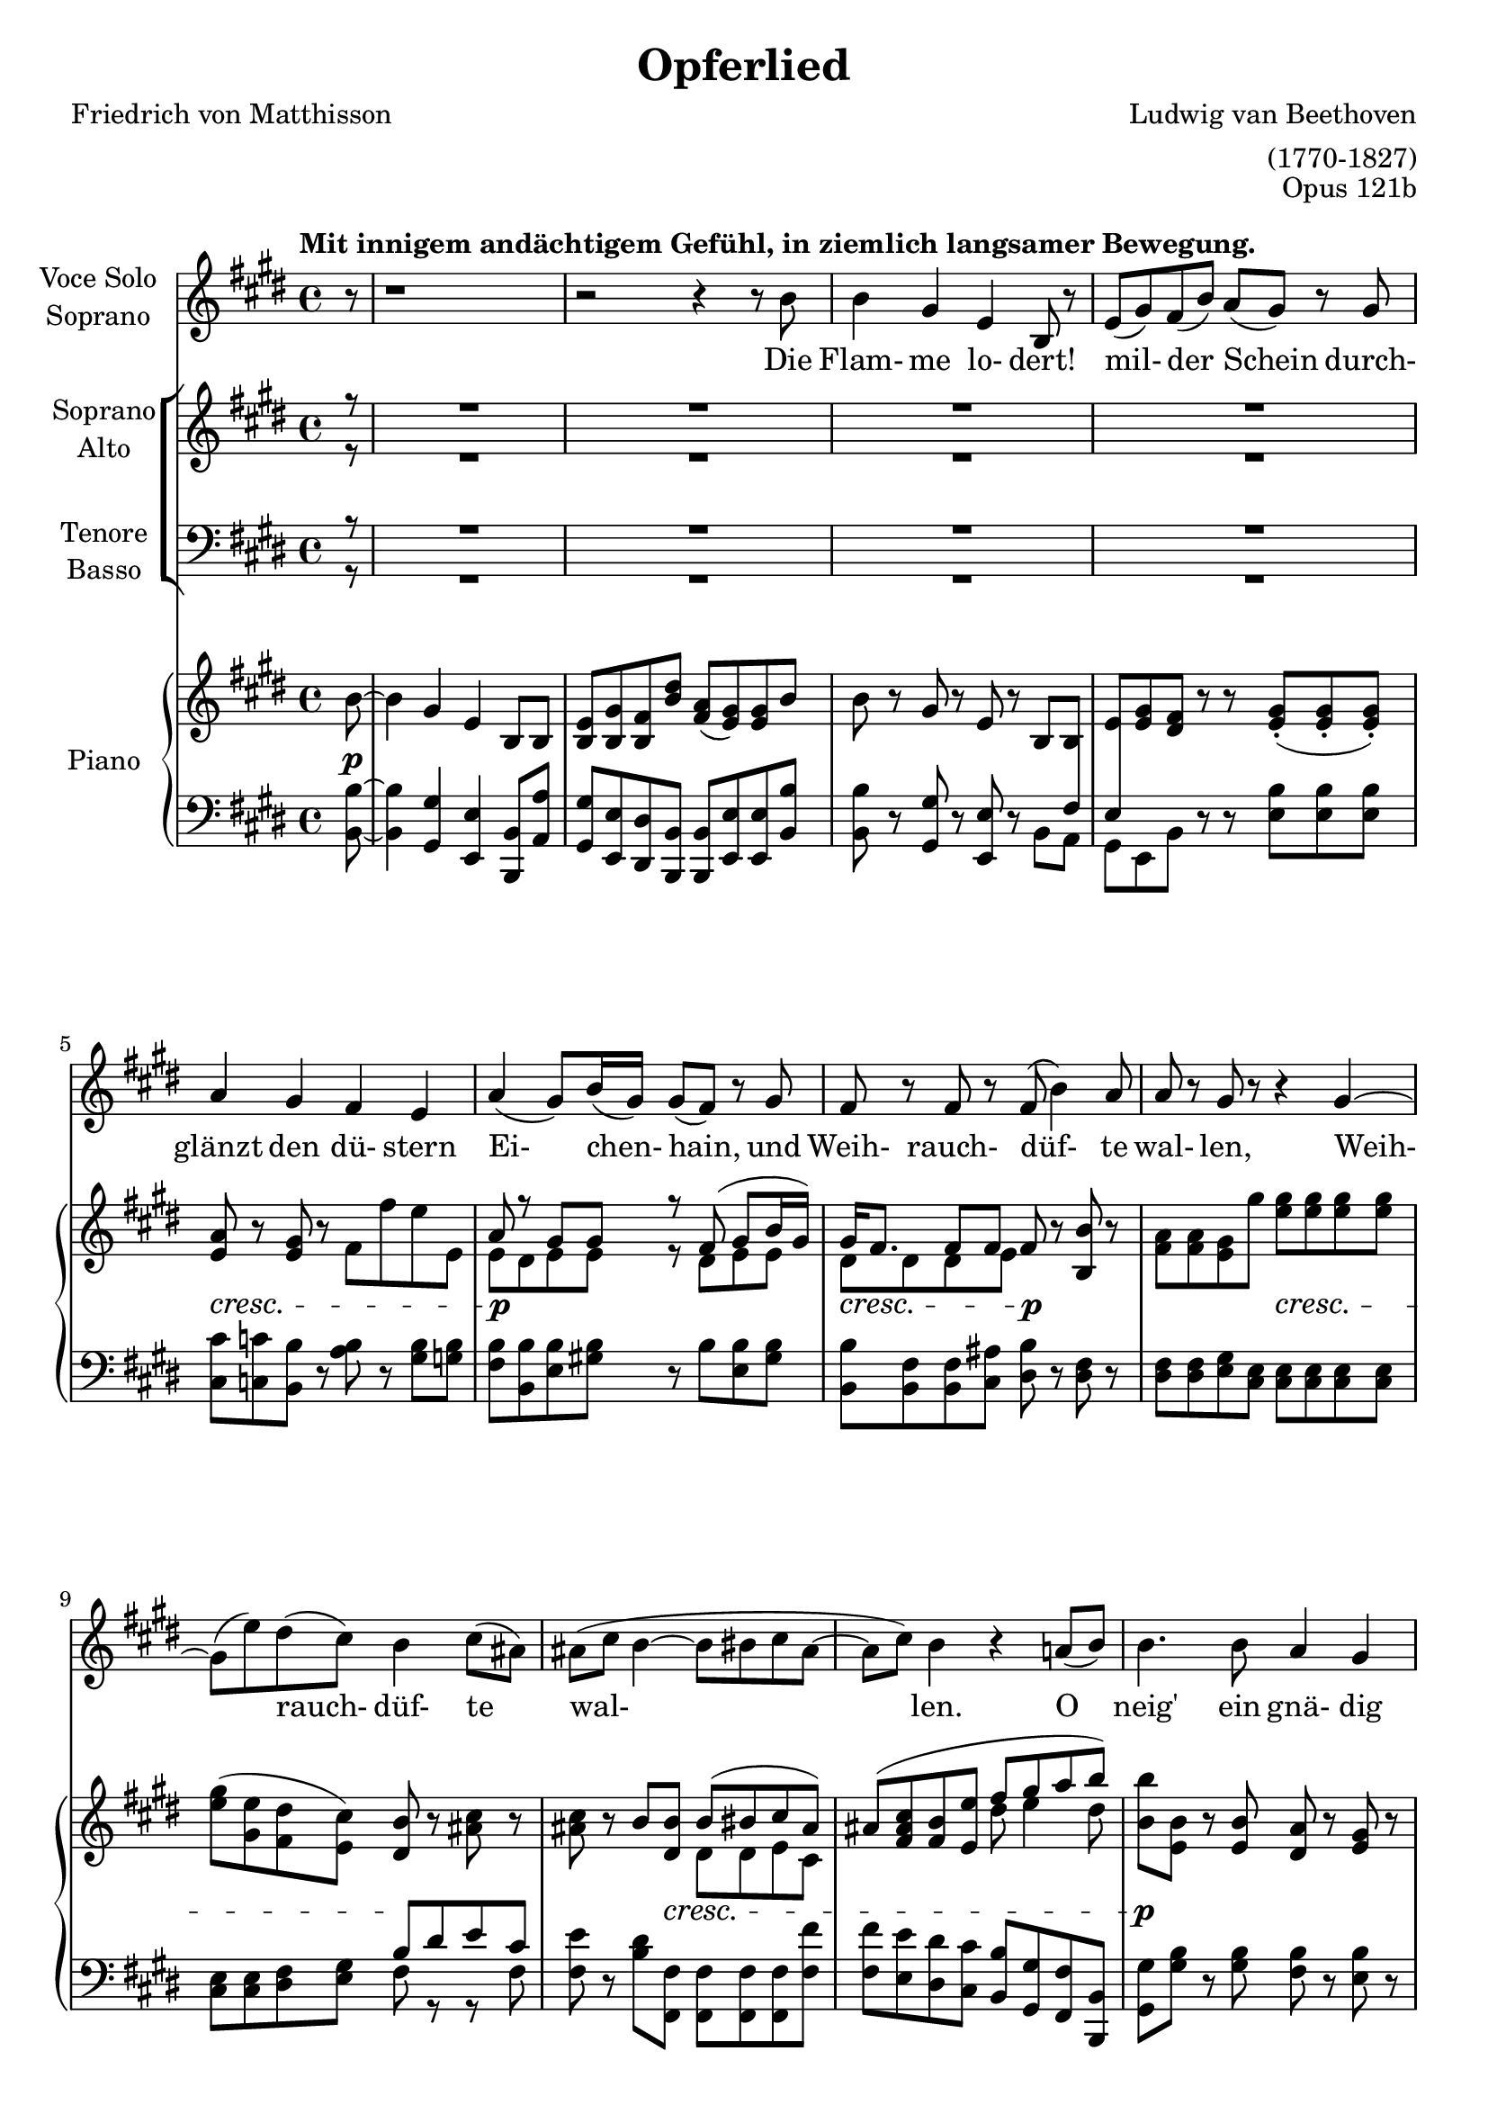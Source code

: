 \version "2.15.39"

\header {
  title = "Opferlied"
  composer = "Ludwig van Beethoven"
  arranger = "(1770-1827)"
  poet = "Friedrich von Matthisson"
  opus = "Opus 121b"
}

global = {
  \key e \major
  \time 4/4
  \partial 8
  \tempo "Mit innigem andächtigem Gefühl, in ziemlich langsamer Bewegung."
}


choralIntroRests = {r8 | R1*20 | r2 r4}
firstInterludeRests = {R1*20 | r2 r4}


sopranoVoice = \relative c'' {
  \global
  \dynamicUp
  %source page one
r8 | r1 | r2 r4 r8 b8 | b4 gis e b8 r | e( gis) fis( b) a( gis) r gis | a4 gis fis e |
a( gis8) b16( gis) gis8( fis) r8 gis | fis r fis r fis( b4) a8 | a r gis r r4 gis~ |
gis8( e') dis( cis) b4 cis8( ais) | %measure 10 follows
ais( cis b4~ b8 bis cis ais~ | ais cis) b4 r4 a8( b) |
b4. b8 a4 gis | gis b8^>( a) fis4 fis8( cis') | cis4. cis8 b4 a |
a( gis2) r8 gis | gis4. gis8 a4 b8( cis16) r | cis4 cis8( dis) e4. e8 |
%source page two
e2 cis4 r | r e e2~ | e4 dis8( cis) b( gis) a( fis) | fis4( e) e8 r8 r4 |
%choral echo
R1*15 | r2 r4 r8
%source page three
b'8 | b4 gis e b8 r | e( gis) fis( b) a( gis) r gis | a4 gis fis e |
a( gis8) b16( gis) gis8( fis) r8 gis^\markup {\italic "Mit verstärkter Stimme."} | fis r fis r b8 r b( a) | a8( gis16) r16 gis4 r4 e'8 r |
e,4( fis8 gis fis2~ | fis8) fis b4~ b8( bis) cis( ais) | ais( cis) b4 r a8( b) |
b4. b8 a4 gis | gis b8( a) fis4 fis8( cis') | cis4. cis8 b4 a |
a( gis2) r8 gis |
%source page four
gis4. gis8 a4 b8( cis16) r | cis4 cis8( dis) e4. e8 | e2 cis4 r |
r e4 e2~ | e4 dis8( cis) b( gis) a( fis) | fis4( e) e r |
%final choral echo to end
R1*17 | r2 r4 r8\fermata

}

verseSopranoVoice = \lyricmode {
  Die Flam- me lo- dert! mil- der Schein
durch- glänzt den dü- stern Ei- chen- hain,
und Weih- rauch- düf- te wal- len, Weih- rauch- düf- te wal- len.

O neig' ein gnä- dig Ohr zu mir, ein gnä- dig Ohr zu mir,
und lass des Jüng- lings Op- fer Dir
Du Höch- ster! Du Höch- ster wohl ge- fal- len!

Sei stets der Frei- heit Wehr und Schild!
Dein Le- bens- geist durch- a- thme mild
Luft, Er- de, Feu'r und Flu- then,
Luft, Er- de, Feu'r und Flu- then!

Gib mir als Jüng- ling und als Greis,
als Jüng- ling und als Greis,
den vä- ter- li- chen Heerd, o Zeus!
Das Schö- ne, das Schö- ne  zu dem Gu- ten.
  
}

soprano = \relative c'' {
  \global
  \dynamicUp
  \choralIntroRests
  a8( b) | b4. b8 a4 gis | gis b8( a) fis4 fis8( cis') | cis4. cis8 b4 a | a4( gis2) r8 gis |
gis4. gis8 a4 b8( cis16) r | cis4 cis8( dis) e4. e8 | e2\f cis4 r | r e e2~\> |
e4\p dis8( cis) b( gis) a( fis) | fis4( e4) e8 r8 r4 |
%source page 3
r4 e'2\p e4 | e4. e8 e4 fis8( dis) | dis4\dim( e) e e | e\pp e r2 
\firstInterludeRests
%source page 4
a,8( b) | b4. b8 a4 gis | gis b8( a) fis4 fis8( cis') | cis4. cis8 b4 a | a4( gis2) r8 gis |
gis4. gis8 a4 b8( cis16) r | cis4 cis8( dis) e4. e8 |
%source page 5
e2\f\> cis4\p r | r e\f e2~\> |
e4\p dis8( cis) b( gis) a( fis) | fis4( e4) e8 r8 r8 fis | fis4( e) r cis'8 a |
a4( gis)~ gis8( e') fis( dis) | dis( e fis e) e( d) cis a | a4 gis r cis8 a |
a4\<( gis2 fis4)~ | fis(\> gis)\! gis8 r8 r4 | R1 | r2 r4 r8\fermata
}

alto = \relative c'' {
  \global
  \dynamicUp
  \choralIntroRests
  a8( fis) | e4. e8 dis4 e | e gis8( fis) dis4 dis8( a') | a4. a8 gis4 fis | fis( e2) r8 e |
e4. e8 e4 e | e a8( fis) b4( cis8) cis | cis2\f a4 r | r cis cis2~\> | 
cis4\p b8( a) gis( e) fis( dis) | dis4( e) e8 r8 r4 |
%source page 3
r4 e2\p e4 | e4. gis8 gis4 a8( fis) | fis4\dim( e) e4. e8 | e4\pp e r2 |
\firstInterludeRests
%source page 4
a8( fis) | e4. e8 dis4 e | e gis8( fis) dis4 dis8( a') | a4. a8 gis4 fis | fis( e2) r8 e |
e4. e8 e4 e | e a8( fis) b4( cis8) e, |
%source page 5
e2\f\> e4\p r | r e\f e2~\> |
e4.\p e8 e4 dis8( fis) | b,2 b8 r8 r8 dis | dis4( e) r e8 e |
e2~ e8( b') b4 | b2 b8( e,) e e | e4 e r4 e8 e |
e2.\<( dis4)~ | dis(\> e)\! e8 r8 r4 | R1 | r2 r4 r8\fermata

}

tenor = \relative c' {
  \global
  \dynamicUp
  \choralIntroRests
fis8( dis) | b4. b8 b4 b | b cis b b | b4. b8 b4 b |
b2. r8 b | cis4. cis8 cis4 b8( a16) r | cis4 cis8( b) b4( a8) e' | e2\f e4 r4 | 
r4 e e2~\> | e4.\p e8 e( b) b( a) | a4( gis) gis8 r8 r4 |
%source page 3
r4 e2\p e4 | e4. b'8 b4 b | b2\dim gis4. gis8 | e4\pp e r2 |
\firstInterludeRests
%source page 4
fis'8( dis) | b4. b8 b4 b | b cis cis8( b) b4 | b4. b8 b4 b |
b2. r8 b | cis4. cis8 cis4 b8( a16) r | a4 cis8( b) b4( a8) cis |
%source page 5
cis4(\f\> a4) a\p r | r e'\f e2~\> |
e8\p( cis) b( a) gis( b) b( a) | a4( gis4) gis8 r8 r8 a | a4( gis) r a8 cis8 |
cis4( b)~ b b8( a) | a( gis~) gis4 gis8( b) a cis  | cis4 b r a8 cis8 |
cis4\<( b2 a4)~ | a(\> gis)\! gis8 r8 r4 | R1 | r2 r4 r8\fermata
}

bass = \relative c' {
  \global
  \dynamicUp
  \choralIntroRests
b8( a) | gis4. gis8 fis4 e | e a, b b | b4. b8 b4 cis8( dis) |  e2( dis4) r8 dis |
cis4. cis'8 cis4 gis8( a) | a4 fis8( b) gis4( a8) a | a2\f a4 r | 
r4 a a2~\> |  a4.\p a8 b4 b, | b4( e) e8 r r4 |
%source page 3
r4 e2\p e4 | e4. b8 b4 b | b2\dim gis4. gis'8 | e4\pp e r2
\firstInterludeRests
%source page 4
b'8( a) | gis4. gis8 fis4 e | e a, b b | b4. b8 b4 cis8( dis) |  e2( dis4) r8 dis |
cis4. cis'8 cis4 gis8( a) | a4 fis8( b) gis4( a8) a
%source page 5
a2\f\> a4\p r4 | r4 a\f a2~\> | a4.\p a8 b4 b, | b( e) e8 r r b |
b4( e) r e8 e | e2~ e8( gis) a( fis) | fis8( e)~ e4 e e8 e |
e4 e r e8 e | <<{e1~ | e2} {s1\< | s4\> s4\! } >> e8 r8 r4 | R1 | r2 r4 r8\fermata
}

verseChoir = \lyricmode {

O neig' ein gnä- dig Ohr zu mir,
ein gnä- dig Ohr zu mir,
und lass des Jüng- lings Op- fer Dir
Du Höch- ster, Du Höch- ster wohl ge- fal- len,
lass des Jüng- lings Op- fer Dir wohl ge- fal- len!

Gib mir als Jüng- ling und als Greis,
als Jüng- ling und als Greis,
am vä- ter- li- chen Heerd, o Zeus!
Das Schö- ne, das Schö- ne  zu dem Gu- ten.

Gieb mir o gieb mir das Schö- ne zu dem Gu- ten,
zu dem Gu- ten.
  
}

right = \relative c'' {
  \global
  %source page 1
b8~ | b4 gis e b8 b | <e b> <gis b,> <fis b,> <b dis> <a fis>( <gis e>) q b8 | b8 r8 gis r e r b b |
<e>8 <e gis> <dis fis> r r <e gis>-.( q-. q-.) | <e a>8 r <e gis> r fis fis' e e, | 
<< {a r gis gis r fis( gis b16 gis) | gis fis8. fis8 fis } \\
{ e8 dis e e r dis e e | dis dis dis e } >> fis8 r <b b,> r | <fis a>8 q <e gis> gis' <e gis>8 q q q | 
<e gis>( <e gis,> <dis fis,> <cis e,>) <b dis,> r <ais cis> r | %measure 10
q r b <b dis,> << { b( bis cis ais) | ais8( <fis ais cis> <b fis> <e e,> fis gis a b) | } \\
{ dis,, dis e cis | s2 dis'8 e4 dis8 | } >>
<b b'>8 <b e,> r <b e,> <a dis,> r <e gis> r | q r <cis fis a> r <dis fis>8 <dis cis'>4 q8 |
q8 r <dis a' cis> r <e gis b> r <b fis' a> r | <fis' a> r <e gis> q~ q-.( q-. q-. q-.) | 
q r q r <e a> r <d b'> <cis cis'> |
<< { <cis cis'> cis'4 dis8 e e e e } \\ { s8 cis, a' a e b' e, cis' } >>
%source page 2 
<cis e>4 r <a cis> <cis a'> | q2 <cis e>4 q8 r8 | q r r <a cis> << { <gis b> r8 <dis a'> r } \\
{ e8 e fis a,} >> %a crosses staff- neccessary?
<dis fis> r <b e> r q <e gis> <dis fis a> <dis fis b> | %chorus in
<b e b'>4. q8 <b dis a'>4 <b e gis>4 |  <e gis> <gis b>8 <fis a> <dis fis> <dis a' cis>4 q8 |
q4. q8 <e gis b>4 <b fis' a> | q4 <b e gis>8 q~ q q-.( q-. q-.) | <cis e gis>4. <e gis>8 <e a>4 <e b'>8 <e cis> |
<< {cis'4 cis8 dis e4. e8 } \\ {e,8 a a fis <e b'>8 q <e cis'> q } >> | <e cis' e>2 <e a cis>4 <cis' a'>4 |
q2 <cis e>4 q | q( <b dis>8 <a cis>) <gis b> gis <fis a> <dis fis> | q4 <b e>4 q8 <e gis> <fis a> <fis b,> |
%source page 3
q4 <e b gis>4 q8 <gis b> <a cis> <fis a> | q4 <e gis> q8 <gis e'> <a fis'> <fis dis'> | q4( <gis e'>) r4 <b e> |
<gis e'>4 q8 <e gis> q <fis a> <fis b,> b |
s1 | <e, b>8( <gis b,> <dis fis> <dis b'>) <fis a>( <e gis>) q b'~ |
b8 r gis r e r b b | 
<< { e8 gis fis r s4 <e gis>8 q | a r gis r fis r e r |
     a r gis gis r fis( gis b16 gis) | } \\
   { b,8. e16 dis8. fis16 b,8. gis'16 s4 | a,8. e'16 b8. e16 b8. dis16 b8. e16 | 
     b8. dis16 b8. e16 r8 dis e e | } >>
<e gis>16 <dis fis> <dis fis>8 q <e fis> <b fis'> r b' r | 
<fis a> <e gis> q <e' gis> <e gis> q q q | <e gis>( <e gis,> <dis fis,> <cis e,>) <b dis>( r8 cis ais) |
ais cis << {\voiceOne b8 b~ <dis, b'> <dis bis'> <e cis'> <cis ais'>  } \new Voice {\voiceTwo fis dis~ \hideNotes dis s4.} >> \oneVoice  |
<cis ais'>8 <ais' cis> <fis b> <e e'> << {fis' gis a b} \\ {dis,8 e4 dis8 } >> |
<e b'>8 <e, b'> r q <dis a'> r <e gis> r | q r <cis fis a> r <dis fis> <dis cis'>4 q8 |
q r <dis a' cis> r << { <gis b> r a r | a r gis gis } \\ { dis e b8. fis'16 | b,8. fis'16 b,8. e16 } >> <e gis>8 q q q | 
%source page 4
<< { gis8 r gis r a r <e b'> <e cis'> | cis'8 cis4 dis8 e8 e e e | } \\
   { cis,8. e16 fis8. e16 cis8. e16 s4 | e8 e a a e b' e, cis' | } >>
<cis e>4 r <a cis> <b gis'>8( <cis a'>) | 
<< { a'8( e cis d) e( fis <gis b,> <a cis,>) } \\
   { cis,4 a8 b cis d s4 } >>
<cis a'>8 e dis <cis e,> <b e,> <gis e> <dis a'> fis | <dis fis> r8 <e b> gis, <e' b> <e gis>( <dis fis a> <dis fis b>) |
<< { b'4. b8 a4 gis | gis b8 a fis4 fis8 cis' | cis4. cis8 b4 a | 
     a4 gis8 gis~ gis gis gis gis | gis4 gis a b8 cis |
     cis4 cis8 dis e e e e | } \\
   { b,8. e16 b8 fis'16 e b8. fis'16 b,8. gis'16 | b,8. gis'16 cis,8 gis'16 fis dis8. fis16 dis8. a'16 |
     dis,8. a'16 r8 a16 fis b,8. gis'16 b,8. fis'16 | b,8. fis'16 b,8. gis'16 b,8. gis'16 b,8. gis'16 |
     cis,8. gis'16 e4 e e | e a8 fis b gis cis cis | }
>>
%source page 5
<cis e>8( <b d> <a cis> <b d> <cis e> <d fis> <b gis'> <cis a'>) |
q( <cis e> <a cis> <b d> <cis e> <d fis> <b gis'> <cis a'>) |
q( <cis e> <b dis> <a cis>) <gis b> <e gis> <fis a> <dis fis> |
<< {fis4 e e8( <e gis> <fis a> <fis b,>) } \\ {dis4 b b8 s4. } >> |
<fis' b,>4( <e gis,>) q8 <gis b> <a cis> <fis a> | <fis a>4( <e gis>) q8 <b' e>( <b fis'> <b dis>) |
<< {dis8( e fis e) e d cis a | <a cis,>4( <gis b,>8 e') e( d) cis-.( a-.) | } \\ 
   {b2~ b8 b a e | s2. a8 <e cis> | } >> 
<cis e a>4 <b e gis>2 <a dis fis>4~ | q <b e gis> << {q8 gis' a cis} \\ {s8 e,4 e8 } >> |
r8 \clef bass cis( b <e, fis'>) \clef treble << { r8 e''( dis fis) } \\ { e,4 a} >> |
<< { a8 fis gis gis <e gis> <e a> <e gis>\fermata } \\
   {s8 <dis b> <b e> q b cis b} >>
\bar "|."
                          
}

Dynamics_pf = {
%source page 1
s8\p | s1*4 | 
s1\cresc | s1\p | s2\cresc s2\p |
s2 s2\cresc | s2 s2\! | s4 s8 s8\cresc s2 |
s1 | s1\p | s2 s2\cresc | s1\p |
s4 s8 s16\cresc s16 s2 | s1*2 | 
%source page 2
s1\f | s2 s8 s8\p s4 | s1 |
s2 s8 s8\mf s4 | s1*3 |
s4 s16\cresc s16 s8 s2 | s1*2 | s1\f |
s2 s4 s4\> | s1\p | s1 |
%source page 3
s1 | s2 s2\cresc | s2 s8 s8\p s4 |
s4\pp\< s4 s8 s8\> s8 s8\p |
s1*6 | s1\cresc | s2 s2\mf | s1 |
s4 s8 s16\cresc s16 s2 | s1 |
s1\p | s1*2 | s2 s2\cresc |
%source page 4
s1*2 | s2\f s2\p | s2\f s4\> s4\p | s1 |
s2 s8 s8\mf s4 | s1*3 |
s2. s4\cresc | s1*2 |
%source page 5
s2\f s2\p | s2\f s2\> s1\p | s1*5 |
s1\< | s4\> s2.\! |
s1\< | s8\> s8 s8 s8\p s4\dim s8\pp
}

left = \relative c' {
  \global
  %source page 1
<b b,>8~ | q4 <gis gis,> <e e,> <b b,>8 <a' a,> | <gis gis,> <e e,> <dis dis,> <b b,> q <e e,> q <b' b,> |
q r8 <gis gis,> r <e e,> r8 << { s8 \crossStaff { fis8}} \\ { b,8 a} >>
<< {\crossStaff {e'} s8 s8 } \\ {gis,[ e b']} >> r r <e b'> q q | <cis cis'> <c c'> <b b'> r <a' b> r <gis b> <g b> |
<fis b> <b, b'> <e b'> <gis! b> r8 b <b e,> <gis b> | <b, b'>8 <b fis'> q <cis ais'> <dis b'> r8 <dis fis> r8 |
q q <e gis> <cis e> q q q q | q q <dis fis> <e gis> << { b' dis e cis } \\ { fis, r r fis } >> | %measure 10 follows
<fis e'> r8 <b dis> <fis fis,> q q q <fis fis'> | q <e e'> <dis dis'> <cis cis'> <b b'> <gis gis'> <fis fis'> <b b,> |
<gis gis'> <gis' b> r8 q <fis b> r <e b'> r | q r a, r <b b'>8 <b a'>4 q8 | q r b r b cis cis dis | 
<e b'> r q q~ q q q q | <cis cis'> r <cis cis'> r <cis cis'> r <gis' b> a | a a <fis a> <fis b> <gis b> <e gis> <a cis> q |
%source page 2
<a cis>4 r4 <a e'> q | q2 q4 q8 r | q r r q b r b, r |  <b a'> r <e gis> r q <b b'> q <a a'> |
<gis gis'>4. q8 <fis fis'>4 <e e'> | q <a, a'> <b b'>8 q4 q8 | q4. q8 q8 <cis cis'> q <dis dis'> |
<e e'>4. q8 <dis dis'> q-.( q-. q-.) |  <cis cis'>4. <cis' cis'>8 q4 <gis' d'>8 <a cis> | 
q <a a,> <fis fis,> <b b,> <gis gis,> gis a a, | <a a'>2 q4 <a' e'> | q2 q4 q |  q4. q8 <b e>4 << {b8 a} \\ {b,4} >> |
<b a'>4 <e gis> q8 e b b |
%source page 3
b4 e4 e8 <e e'> q q | q4 e8 <b b'> q q q q | q2 <gis gis'> | <e e'>4 q r r8 <b'~ b'> |
<< {\voiceTwo b4 gis e b8 <a' a'> } \new Voice {\voiceOne b'8. e16 gis,8. b16 e,8. gis16 b,8 <b' dis> } >> | \oneVoice
<gis gis,> <e e,> <b b'> <b b,> q <e e,> q <b b'>~ | q r <gis gis'> r <e e'> r <b b'> <a' a'> |
<gis gis'> <e e'> <b' b'> r r <e b'> q q | cis c b r <a a'> r <gis gis'> <g g'> |
<fis fis'> <b b,> <e e,> <gis gis,> r <b b,> <e, e,> <gis gis,> | 
<b b,> q <fis b,> <ais cis,> <fis dis> r q r | <dis fis> <e gis> q <cis e> q q q q |
q4 <dis fis>8 <e gis> << {b' dis e cis | cis[ e] } \\ { fis, r r fis | fis r} >>
<b dis> <fis fis,> q q q q | <fis fis'> <e e'> <dis dis'> <cis cis'> <b b'> <gis gis'> <fis fis'> <b, b'> |
<gis' gis'> <gis' b> r8 q <fis b> r <e b'> r | q r b r <b b'> <b a'>4 q8 |
q r b r b cis cis dis | e r e e <dis b'> q q q |
%source page 4
cis8 r <cis cis'> r cis r <gis' d'> <a cis> | q q <fis a> <fis b> <gis b> <e gis> <a cis> q |
<< { e'8( a, cis d e fis gis a) | a e cis d e fis gis a | a cis, b a g r fis dis' |
     fis, dis' s4 } \\ 
   {a4 r a a | a2 a4 a | a r8 a b r b, r | b r <e gis> r } >>
<e gis>8 <b b'> q <a a'> | <gis gis'>4. q8 <fis fis'>4 <e e'> |
q <a, a'> <b b'> q | q4. <b' b'>8 b cis cis dis | <e e,>4 q8 q( <dis dis,>) q q q |
<cis cis,>4. <cis cis'>8 q4 <gis gis'>8 <a a'> | q q <fis fis'> <b b'> <gis gis'> <e e'> <a a'> q |
%source page 5
\clef treble << { e''( d cis d e fis gis a ) | a e cis d e fis gis a | } \\
                { a,2 a4 r | a2 a4 a | } >>
<a a'>8[ <cis e> <b dis>] \clef bass <a a,>8 <b b,>4 << { b8 a | a[ b] } \\ { b,4 | b } >> <e gis>4 q8 r8 r <b b,> |
q8 r <e e,> r q <e e'> q e | <e e,> r q r q gis a <fis a> |
q( <e gis>) q4~ q8 <e gis b> <e a cis> <e cis'> |
<< {a8 e'4 fis16 e e8 d cis s8 } \\ { e,4 e r <e a>8 e } >> |
<e e,>4 q r q | q q q8 <d d'>( <cis cis'> <a a'>) |
q4( <gis gis'>2 <fis fis'>4)~ | q8 <b b,> e e e a, e\fermata 

}

sopranoVoicePart = \new Staff \with {
  instrumentName = \markup \center-column {"Voce Solo" "Soprano"}
  midiInstrument = "choir aahs"
} { \sopranoVoice }
\addlyrics { \verseSopranoVoice }

choirPart = \new ChoirStaff <<
  \new Staff \with {
    midiInstrument = "choir aahs"
    instrumentName = \markup \center-column { "Soprano" "Alto" }
  } <<
    \new Voice = "soprano" { \voiceOne \soprano }
    \new Voice = "alto" \with {\remove New_dynamic_engraver } { \voiceTwo \alto }
  >>
  \new Lyrics \with {
    \override VerticalAxisGroup #'staff-affinity = #CENTER
  } \lyricsto "soprano" \verseChoir
  \new Staff \with {
    midiInstrument = "choir aahs"
    instrumentName = \markup \center-column { "Tenore" "Basso" }
  } <<
    \clef bass
    \new Voice = "tenor" { \voiceOne \tenor }
    \new Voice = "bass" \with {\remove New_dynamic_engraver } { \voiceTwo \bass }
  >>
>>

pianoPart = \new PianoStaff \with {
  instrumentName = "Piano"
} <<
  \new Staff = "right" \with {
    midiInstrument = "acoustic grand"
  } \right
  \new Dynamics \Dynamics_pf
  \new Staff = "left" \with {
    midiInstrument = "acoustic grand"
  } { \clef bass \left }
>>

\score {
  <<
    \sopranoVoicePart
    \choirPart
    \pianoPart
  >>
  \layout { 
    \context {
      \Staff  \RemoveEmptyStaves 
    }
    \context {
       \PianoStaff 
       \consists #Span_stem_engraver
    }
  }
  \midi {
    \context {
      \Score
      tempoWholesPerMinute = #(ly:make-moment 100 4)
    }
  }
}

